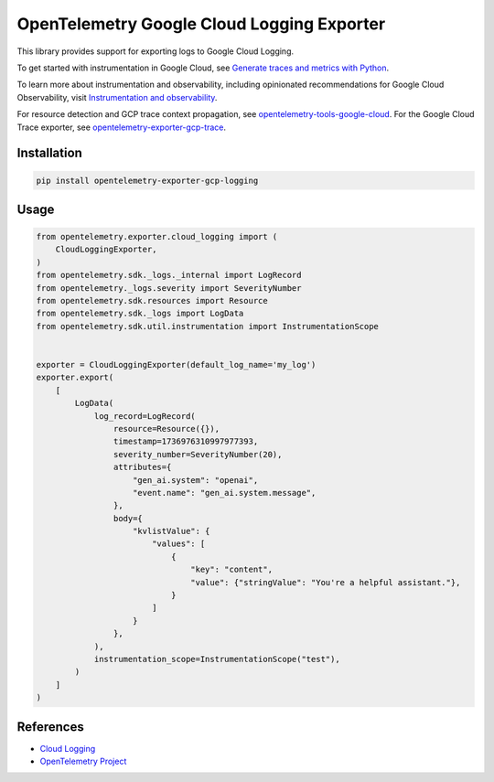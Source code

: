 OpenTelemetry Google Cloud Logging Exporter
==============================================

.. image:: https://badge.fury.io/py/opentelemetry-exporter-gcp-logging.svg
    :target: https://badge.fury.io/py/opentelemetry-exporter-gcp-logging

.. image:: https://readthedocs.org/projects/google-cloud-opentelemetry/badge/?version=latest
    :target: https://google-cloud-opentelemetry.readthedocs.io/en/latest/?badge=latest
    :alt: Documentation Status

This library provides support for exporting logs to Google Cloud
Logging.

To get started with instrumentation in Google Cloud, see `Generate traces and metrics with
Python <https://cloud.google.com/stackdriver/docs/instrumentation/setup/python>`_.

To learn more about instrumentation and observability, including opinionated recommendations
for Google Cloud Observability, visit `Instrumentation and observability
<https://cloud.google.com/stackdriver/docs/instrumentation/overview>`_.

For resource detection and GCP trace context propagation, see
`opentelemetry-tools-google-cloud
<https://pypi.org/project/opentelemetry-tools-google-cloud/>`_. For the
Google Cloud Trace exporter, see `opentelemetry-exporter-gcp-trace
<https://pypi.org/project/opentelemetry-exporter-gcp-trace/>`_.

Installation
------------

.. code:: bash

    pip install opentelemetry-exporter-gcp-logging

Usage
-----

.. code:: python

    from opentelemetry.exporter.cloud_logging import (
        CloudLoggingExporter,
    )
    from opentelemetry.sdk._logs._internal import LogRecord
    from opentelemetry._logs.severity import SeverityNumber
    from opentelemetry.sdk.resources import Resource
    from opentelemetry.sdk._logs import LogData
    from opentelemetry.sdk.util.instrumentation import InstrumentationScope


    exporter = CloudLoggingExporter(default_log_name='my_log')
    exporter.export(
        [
            LogData(
                log_record=LogRecord(
                    resource=Resource({}),
                    timestamp=1736976310997977393,
                    severity_number=SeverityNumber(20),
                    attributes={
                        "gen_ai.system": "openai",
                        "event.name": "gen_ai.system.message",
                    },
                    body={
                        "kvlistValue": {
                            "values": [
                                {
                                    "key": "content",
                                    "value": {"stringValue": "You're a helpful assistant."},
                                }
                            ]
                        }
                    },
                ),
                instrumentation_scope=InstrumentationScope("test"),
            )
        ]
    )


References
----------

* `Cloud Logging <https://cloud.google.com/logging>`_
* `OpenTelemetry Project <https://opentelemetry.io/>`_
